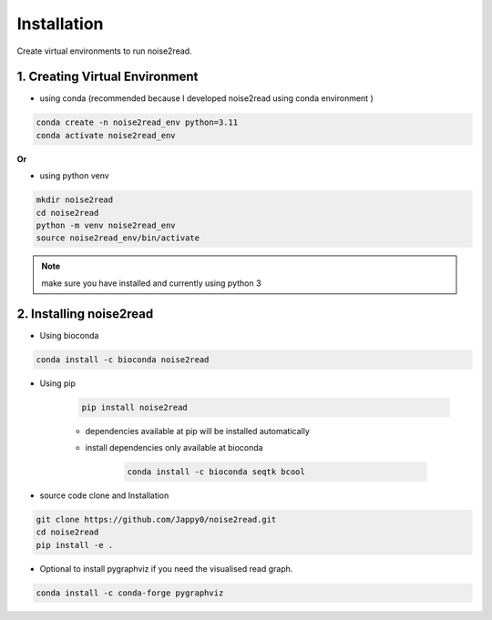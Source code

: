 ============
Installation
============

Create virtual environments to run noise2read.

1. Creating Virtual Environment
<<<<<<<<<<<<<<<<<<<<<<<<<<<<<<<

* using conda (recommended because I developed noise2read using conda environment )

.. code-block:: console

  conda create -n noise2read_env python=3.11
  conda activate noise2read_env

**Or**

* using python venv

.. code-block:: console

  mkdir noise2read
  cd noise2read
  python -m venv noise2read_env
  source noise2read_env/bin/activate

.. Note:: 
  
  make sure you have installed and currently using python 3

2. Installing noise2read
<<<<<<<<<<<<<<<<<<<<<<<<

* Using bioconda

.. code-block:: console

   conda install -c bioconda noise2read


* Using pip
  
   .. code-block:: console

      pip install noise2read

   * dependencies available at pip will be installed automatically

   * install dependencies only available at bioconda

      .. code-block:: console

         conda install -c bioconda seqtk bcool

* source code clone and Installation 

.. code-block:: console

   git clone https://github.com/Jappy0/noise2read.git
   cd noise2read
   pip install -e .

* Optional to install pygraphviz if you need the visualised read graph.

.. code-block:: console

   conda install -c conda-forge pygraphviz